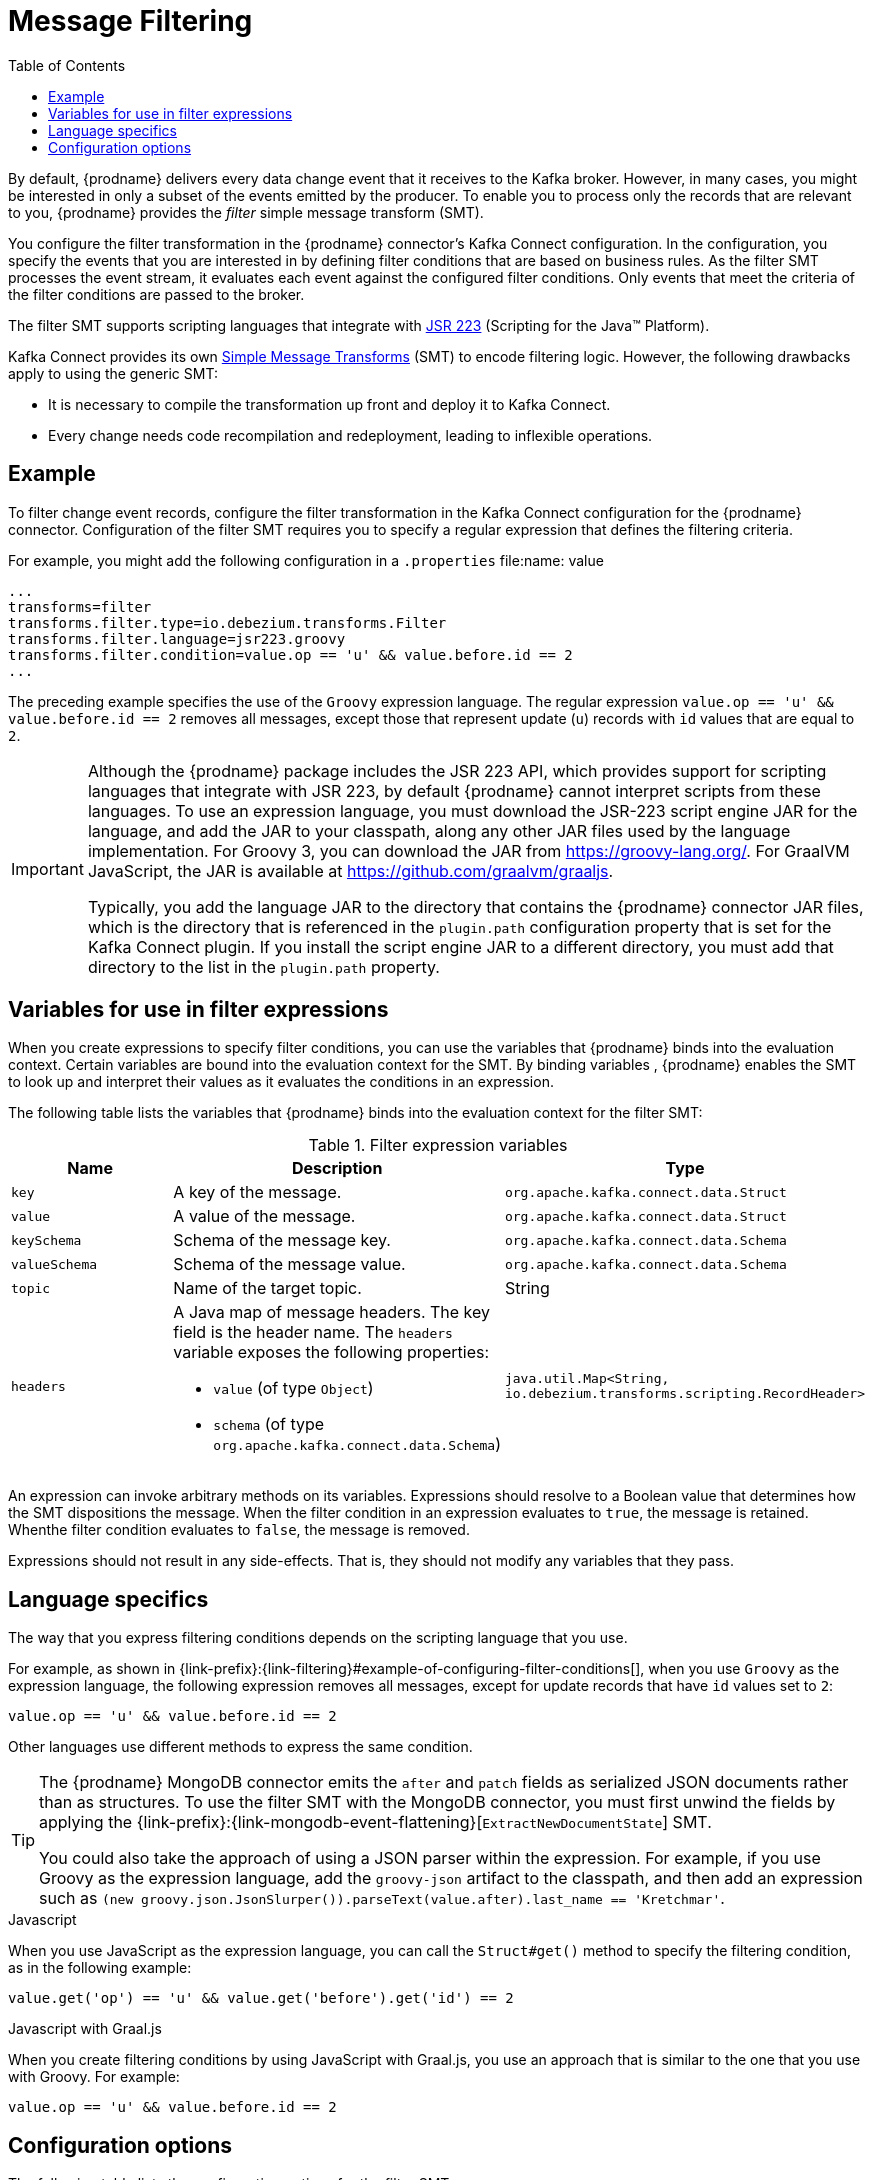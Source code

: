 [id="message-filtering"]
= Message Filtering

:toc:
:toc-placement: macro
:linkattrs:
:icons: font
:source-highlighter: highlight.js

toc::[]

By default, {prodname} delivers every data change event that it receives to the Kafka broker.
However, in many cases, you might be interested in only a subset of the events emitted by the producer. 
To enable you to process only the records that are relevant to you, {prodname} provides the _filter_ simple message transform (SMT).

You configure the filter transformation in the {prodname} connector's Kafka Connect configuration.
In the configuration, you specify the events that you are interested in by defining filter conditions that are based on business rules.
As the filter SMT processes the event stream, it evaluates each event against the configured filter conditions.
Only events that meet the criteria of the filter conditions are passed to the broker.

The filter SMT supports scripting languages that integrate with https://jcp.org/en/jsr/detail?id=223[JSR 223] (Scripting for the Java(TM) Platform).

Kafka Connect provides its own link:https://cwiki.apache.org/confluence/display/KAFKA/KIP-66%3A+Single+Message+Transforms+for+Kafka+Connect[Simple Message Transforms] (SMT) to encode filtering logic.
However, the following drawbacks apply to using the generic SMT:

* It is necessary to compile the transformation up front and deploy it to Kafka Connect.
* Every change needs code recompilation and redeployment, leading to inflexible operations.


// Type: concept
// ModuleID: example-of-configuring-filter-conditions
// Title: Example of configuring filter conditions 
== Example

To filter change event records, configure the filter transformation in the Kafka Connect configuration for the {prodname} connector.
Configuration of the filter SMT requires you to specify a regular expression that defines the filtering criteria. 

For example, you might add the following configuration in a `.properties` file:name: value

[source]
----
...
transforms=filter
transforms.filter.type=io.debezium.transforms.Filter
transforms.filter.language=jsr223.groovy
transforms.filter.condition=value.op == 'u' && value.before.id == 2
...
----

The preceding example specifies the use of the `Groovy` expression language.
The regular expression `value.op == 'u' && value.before.id == 2` removes all messages, except those that represent update (`u`) records with `id` values that are equal to `2`.

[IMPORTANT]
====
Although the {prodname} package includes the JSR 223 API, which provides support for scripting languages that integrate with JSR 223, by default {prodname} cannot interpret scripts from these languages.
To use an expression language, you must download the JSR-223 script engine JAR for the language, and add the JAR to your classpath, along any other JAR files used by the language implementation.
For Groovy 3, you can download the JAR from https://groovy-lang.org/. For GraalVM JavaScript, the JAR is available at https://github.com/graalvm/graaljs.   

Typically, you add the language JAR to the directory that contains the {prodname} connector JAR files, which is the directory that is referenced in the `plugin.path` configuration property that is set for the Kafka Connect plugin. 
If you install the script engine JAR to a different directory, you must add that directory to the list in the `plugin.path` property. 

====

// Type: concept
// ModuleID: variables-for-use-in-filter-expressions
== Variables for use in filter expressions

When you create expressions to specify filter conditions, you can use the variables that {prodname} binds into the evaluation context.
Certain variables are bound into the evaluation context for the SMT.
By binding variables , {prodname} enables the SMT to look up and interpret their values as it evaluates the conditions in an expression. 

The following table lists the variables that {prodname} binds into the evaluation context for the filter SMT:

.Filter expression variables
[options="header"]
|=======================
|Name |Description |Type
|`key`   |A key of the message. |`org.apache.kafka.connect.data.Struct`
|`value` |A value of the message. |`org.apache.kafka.connect.data.Struct`
|`keySchema` |Schema of the message key.|`org.apache.kafka.connect.data.Schema`
|`valueSchema`|Schema of the message value.| `org.apache.kafka.connect.data.Schema`
|`topic`|Name of the target topic.| String
|`headers`
a|A Java map of message headers. The key field is the header name. 
The `headers` variable exposes the following properties:

* `value` (of type `Object`) 

* `schema` (of type `org.apache.kafka.connect.data.Schema`)

| `java.util.Map<String, io.debezium.transforms.scripting.RecordHeader>`
|=======================

An expression can invoke arbitrary methods on its variables. 
Expressions should resolve to a Boolean value that determines how the SMT dispositions the message.
When the filter condition in an expression evaluates to `true`, the message is retained. 
Whenthe filter condition evaluates to `false`, the message is removed.

Expressions should not result in any side-effects. That is, they should not modify any variables that they pass.

// Type: reference
// ModuleID: filter-condition-configuration-for-other-scripting-languages
// Title: Filter condition configuration for other scripting languages 
== Language specifics

The way that you express filtering conditions depends on the scripting language that you use.

For example, as shown in {link-prefix}:{link-filtering}#example-of-configuring-filter-conditions[], when you use `Groovy` as the expression language, 
the following expression removes all messages, except for update records that have `id` values set to `2`:

[source,groovy]
----
value.op == 'u' && value.before.id == 2
----
Other languages use different methods to express the same condition.

[TIP]
====
The {prodname} MongoDB connector emits the `after` and `patch` fields as serialized JSON documents rather than as structures.
To use the filter SMT with the MongoDB connector, you must first unwind the fields by applying the {link-prefix}:{link-mongodb-event-flattening}[`ExtractNewDocumentState`] SMT.

You could also take the approach of using a JSON parser within the expression.
For example, if you use Groovy as the expression language, add the `groovy-json` artifact to the classpath, and then add an expression such as `(new groovy.json.JsonSlurper()).parseText(value.after).last_name == 'Kretchmar'`.
====

.Javascript
When you use JavaScript as the expression language, you can call the `Struct#get()` method to specify the filtering condition, as in the following example:

[source,javascript]
----
value.get('op') == 'u' && value.get('before').get('id') == 2
----

.Javascript with Graal.js
When you create filtering conditions by using JavaScript with Graal.js, you use an approach that is similar to the one that you use with Groovy.
For example:

[source,javascript]
----
value.op == 'u' && value.before.id == 2
----

// Type: reference
// ModuleID: options-for-configuring-filter-transformation
// Title: Options for configuring filter transformation
[[filter-configuration-options]]
== Configuration options

The following table lists the configuration options for the filter SMT.

.filter SMT configuration options
[cols="30%a,25%a,45%a"]
|===
|Property
|Default
|Description

|[[filter-topic-regex]]<<filter-topic-regex, `topic.regex`>>
|
|An optional regular expression that evaluates the name of the destination topic for an event to determine whether to apply filtering logic. 
If the name of the destination topic matches the value in `topic.regex`, the transformation applies the filter logic before it passes the event to the topic.
If the name of the topic does not match the value in `topic.regex`, the SMT passes the event to the topic unmodified.

|[[filter-language]]<<filter-language, `language`>>
|
|The language in which the expression is written. Must begin with `jsr223.`, e.g. `jsr223.groovy`, or `jsr223.graal.js`. Currently, only bootstrapping via the https://jcp.org/en/jsr/detail?id=223[JSR 223 API] ("Scripting for the Java (TM) Platform") is supported.

|[[filter-condition]]<<filter-condition, `condition`>>
|
|The expression to be evaluated for every message. Must evaluate to a Boolean value where a result of `true` keeps the message, and a result of `false` removes it.

|[[filter-null-handling-mode]]<<filter-null-handling-mode, `null.handling.mode`>>
|`keep`
a|Specifies how the transformation handles `null` (tombstone) messages. You can specify one of the following options: 

`keep`:: (Default) Pass the messages through.
`drop`:: Remove the messages completely.
`evaluate`:: Apply the filter condition to the messages.

|===
